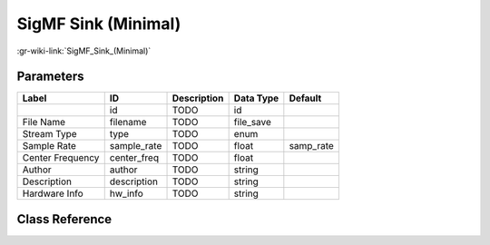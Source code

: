 --------------------
SigMF Sink (Minimal)
--------------------

:gr-wiki-link:`SigMF_Sink_(Minimal)`

Parameters
**********

+-------------------------+-------------------------+-------------------------+-------------------------+-------------------------+
|Label                    |ID                       |Description              |Data Type                |Default                  |
+=========================+=========================+=========================+=========================+=========================+
|                         |id                       |TODO                     |id                       |                         |
+-------------------------+-------------------------+-------------------------+-------------------------+-------------------------+
|File Name                |filename                 |TODO                     |file_save                |                         |
+-------------------------+-------------------------+-------------------------+-------------------------+-------------------------+
|Stream Type              |type                     |TODO                     |enum                     |                         |
+-------------------------+-------------------------+-------------------------+-------------------------+-------------------------+
|Sample Rate              |sample_rate              |TODO                     |float                    |samp_rate                |
+-------------------------+-------------------------+-------------------------+-------------------------+-------------------------+
|Center Frequency         |center_freq              |TODO                     |float                    |                         |
+-------------------------+-------------------------+-------------------------+-------------------------+-------------------------+
|Author                   |author                   |TODO                     |string                   |                         |
+-------------------------+-------------------------+-------------------------+-------------------------+-------------------------+
|Description              |description              |TODO                     |string                   |                         |
+-------------------------+-------------------------+-------------------------+-------------------------+-------------------------+
|Hardware Info            |hw_info                  |TODO                     |string                   |                         |
+-------------------------+-------------------------+-------------------------+-------------------------+-------------------------+

Class Reference
*******************

.. tabs::

   .. group-tab:: Python
      TODO

   .. group-tab:: C++

      .. doxygengroup:: block_blocks_sigmf_sink_minimal
         :content-only:
         :undoc-members:
         :private-members:
         :members:

